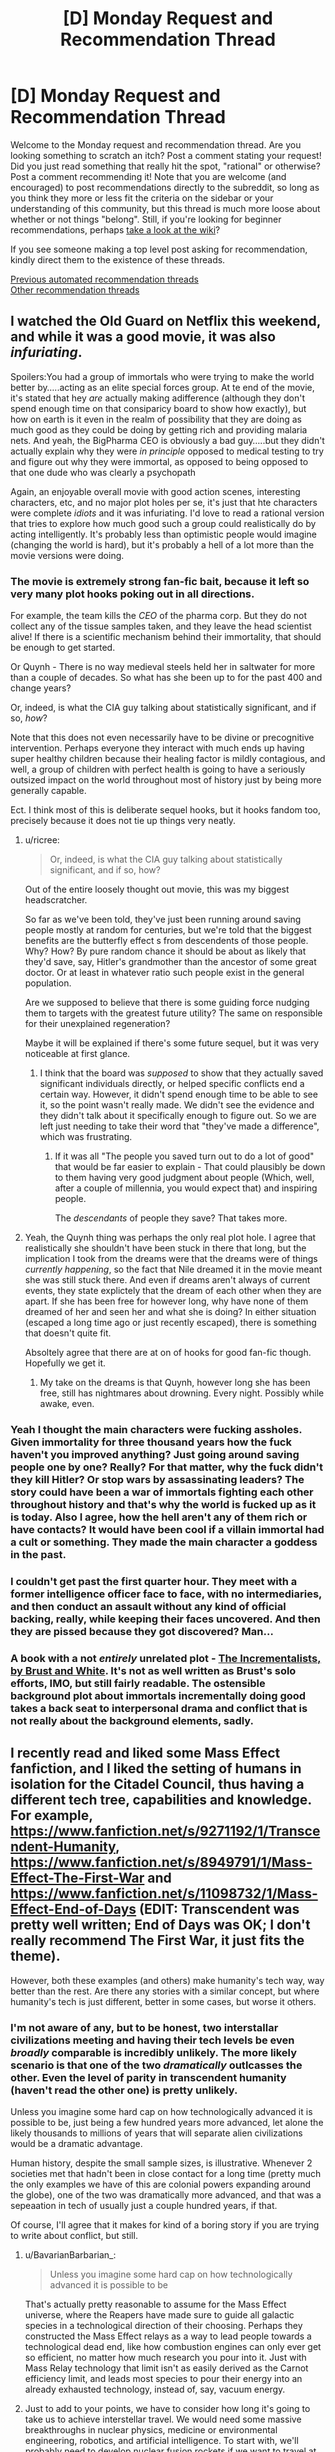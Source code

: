 #+TITLE: [D] Monday Request and Recommendation Thread

* [D] Monday Request and Recommendation Thread
:PROPERTIES:
:Author: AutoModerator
:Score: 48
:DateUnix: 1595862299.0
:DateShort: 2020-Jul-27
:END:
Welcome to the Monday request and recommendation thread. Are you looking something to scratch an itch? Post a comment stating your request! Did you just read something that really hit the spot, "rational" or otherwise? Post a comment recommending it! Note that you are welcome (and encouraged) to post recommendations directly to the subreddit, so long as you think they more or less fit the criteria on the sidebar or your understanding of this community, but this thread is much more loose about whether or not things "belong". Still, if you're looking for beginner recommendations, perhaps [[https://www.reddit.com/r/rational/wiki][take a look at the wiki]]?

If you see someone making a top level post asking for recommendation, kindly direct them to the existence of these threads.

[[https://www.reddit.com/r/rational/search?q=welcome+to+the+Recommendation+Thread+-worldbuilding+-biweekly+-characteristics+-companion+-%22weekly%20challenge%22&restrict_sr=on&sort=new&t=all][Previous automated recommendation threads]]\\
[[http://pastebin.com/SbME9sXy][Other recommendation threads]]


** I watched the Old Guard on Netflix this weekend, and while it was a good movie, it was also /infuriating/.

Spoilers:You had a group of immortals who were trying to make the world better by.....acting as an elite special forces group. At te end of the movie, it's stated that hey /are/ actually making adifference (although they don't spend enough time on that consiparicy board to show how exactly), but how on earth is it even in the realm of possibility that they are doing as much good as they could be doing by getting rich and providing malaria nets. And yeah, the BigPharma CEO is obviously a bad guy.....but they didn't actually explain why they were /in principle/ opposed to medical testing to try and figure out why they were immortal, as opposed to being opposed to that one dude who was clearly a psychopath

Again, an enjoyable overall movie with good action scenes, interesting characters, etc, and no major plot holes per se, it's just that hte characters were complete /idiots/ and it was infuriating. I'd love to read a rational version that tries to explore how much good such a group could realistically do by acting intelligently. It's probably less than optimistic people would imagine (changing the world is hard), but it's probably a hell of a lot more than the movie versions were doing.
:PROPERTIES:
:Author: DangerouslyUnstable
:Score: 19
:DateUnix: 1595869356.0
:DateShort: 2020-Jul-27
:END:

*** The movie is extremely strong fan-fic bait, because it left so very many plot hooks poking out in all directions.

For example, the team kills the /CEO/ of the pharma corp. But they do not collect any of the tissue samples taken, and they leave the head scientist alive! If there is a scientific mechanism behind their immortality, that should be enough to get started.

Or Quynh - There is no way medieval steels held her in saltwater for more than a couple of decades. So what has she been up to for the past 400 and change years?

Or, indeed, is what the CIA guy talking about statistically significant, and if so, /how/?

Note that this does not even necessarily have to be divine or precognitive intervention. Perhaps everyone they interact with much ends up having super healthy children because their healing factor is mildly contagious, and well, a group of children with perfect health is going to have a seriously outsized impact on the world throughout most of history just by being more generally capable.

Ect. I think most of this is deliberate sequel hooks, but it hooks fandom too, precisely because it does not tie up things very neatly.
:PROPERTIES:
:Author: Izeinwinter
:Score: 22
:DateUnix: 1595871009.0
:DateShort: 2020-Jul-27
:END:

**** u/ricree:
#+begin_quote
  Or, indeed, is what the CIA guy talking about statistically significant, and if so, how?
#+end_quote

Out of the entire loosely thought out movie, this was my biggest headscratcher.

So far as we've been told, they've just been running around saving people mostly at random for centuries, but we're told that the biggest benefits are the butterfly effect s from descendents of those people. Why? How? By pure random chance it should be about as likely that they'd save, say, Hitler's grandmother than the ancestor of some great doctor. Or at least in whatever ratio such people exist in the general population.

Are we supposed to believe that there is some guiding force nudging them to targets with the greatest future utility? The same on responsible for their unexplained regeneration?

Maybe it will be explained if there's some future sequel, but it was very noticeable at first glance.
:PROPERTIES:
:Author: ricree
:Score: 16
:DateUnix: 1595886797.0
:DateShort: 2020-Jul-28
:END:

***** I think that the board was /supposed/ to show that they actually saved significant individuals directly, or helped specific conflicts end a certain way. However, it didn't spend enough time to be able to see it, so the point wasn't really made. We didn't see the evidence and they didn't talk about it specifically enough to figure out. So we are left just needing to take their word that "they've made a difference", which was frustrating.
:PROPERTIES:
:Author: DangerouslyUnstable
:Score: 7
:DateUnix: 1595887484.0
:DateShort: 2020-Jul-28
:END:

****** If it was all "The people you saved turn out to do a lot of good" that would be far easier to explain - That could plausibly be down to them having very good judgment about people (Which, well, after a couple of millennia, you would expect that) and inspiring people.

The /descendants/ of people they save? That takes more.
:PROPERTIES:
:Author: Izeinwinter
:Score: 9
:DateUnix: 1595925805.0
:DateShort: 2020-Jul-28
:END:


**** Yeah, the Quynh thing was perhaps the only real plot hole. I agree that realistically she shouldn't have been stuck in there that long, but the implication I took from the dreams were that the dreams were of things /currently happening/, so the fact that Nile dreamed it in the movie meant she was still stuck there. And even if dreams aren't always of current events, they state explictely that the dream of each other when they are apart. If she has been free for however long, why have none of them dreamed of her and seen her and what she is doing? In either situation (escaped a long time ago or just recently escaped), there is something that doesn't quite fit.

Absoltely agree that there are at on of hooks for good fan-fic though. Hopefully we get it.
:PROPERTIES:
:Author: DangerouslyUnstable
:Score: 3
:DateUnix: 1595871600.0
:DateShort: 2020-Jul-27
:END:

***** My take on the dreams is that Quynh, however long she has been free, still has nightmares about drowning. Every night. Possibly while awake, even.
:PROPERTIES:
:Author: Izeinwinter
:Score: 6
:DateUnix: 1595872718.0
:DateShort: 2020-Jul-27
:END:


*** Yeah I thought the main characters were fucking assholes. Given immortality for three thousand years how the fuck haven't you improved anything? Just going around saving people one by one? Really? For that matter, why the fuck didn't they kill Hitler? Or stop wars by assassinating leaders? The story could have been a war of immortals fighting each other throughout history and that's why the world is fucked up as it is today. Also I agree, how the hell aren't any of them rich or have contacts? It would have been cool if a villain immortal had a cult or something. They made the main character a goddess in the past.
:PROPERTIES:
:Author: DrMaridelMolotov
:Score: 12
:DateUnix: 1595869914.0
:DateShort: 2020-Jul-27
:END:


*** I couldn't get past the first quarter hour. They meet with a former intelligence officer face to face, with no intermediaries, and then conduct an assault without any kind of official backing, really, while keeping their faces uncovered. And then they are pissed because they got discovered? Man...
:PROPERTIES:
:Author: Nnaelo
:Score: 8
:DateUnix: 1595939942.0
:DateShort: 2020-Jul-28
:END:


*** A book with a not /entirely/ unrelated plot - [[https://www.goodreads.com/book/show/17332271-the-incrementalists][The Incrementalists, by Brust and White]]. It's not as well written as Brust's solo efforts, IMO, but still fairly readable. The ostensible background plot about immortals incrementally doing good takes a back seat to interpersonal drama and conflict that is not really about the background elements, sadly.
:PROPERTIES:
:Author: Escapement
:Score: 4
:DateUnix: 1595888794.0
:DateShort: 2020-Jul-28
:END:


** I recently read and liked some Mass Effect fanfiction, and I liked the setting of humans in isolation for the Citadel Council, thus having a different tech tree, capabilities and knowledge. For example, [[https://www.fanfiction.net/s/9271192/1/Transcendent-Humanity]], [[https://www.fanfiction.net/s/8949791/1/Mass-Effect-The-First-War]] and [[https://www.fanfiction.net/s/11098732/1/Mass-Effect-End-of-Days]] (EDIT: Transcendent was pretty well written; End of Days was OK; I don't really recommend The First War, it just fits the theme).

However, both these examples (and others) make humanity's tech way, way better than the rest. Are there any stories with a similar concept, but where humanity's tech is just different, better in some cases, but worse it others.
:PROPERTIES:
:Author: Togop
:Score: 12
:DateUnix: 1595877126.0
:DateShort: 2020-Jul-27
:END:

*** I'm not aware of any, but to be honest, two interstallar civilizations meeting and having their tech levels be even /broadly/ comparable is incredibly unlikely. The more likely scenario is that one of the two /dramatically/ outlcasses the other. Even the level of parity in transcendent humanity (haven't read the other one) is pretty unlikely.

Unless you imagine some hard cap on how technologically advanced it is possible to be, just being a few hundred years more advanced, let alone the likely thousands to millions of years that will separate alien civilizations would be a dramatic advantage.

Human history, despite the small sample sizes, is illustrative. Whenever 2 societies met that hadn't been in close contact for a long time (pretty much the only examples we have of this are colonial powers expanding around the globe), one of the two was dramatically more advanced, and that was a sepeaation in tech of usually just a couple hundred years, if that.

Of course, I'll agree that it makes for kind of a boring story if you are trying to write about conflict, but still.
:PROPERTIES:
:Author: DangerouslyUnstable
:Score: 12
:DateUnix: 1595884131.0
:DateShort: 2020-Jul-28
:END:

**** u/BavarianBarbarian_:
#+begin_quote
  Unless you imagine some hard cap on how technologically advanced it is possible to be
#+end_quote

That's actually pretty reasonable to assume for the Mass Effect universe, where the Reapers have made sure to guide all galactic species in a technological direction of their choosing. Perhaps they constructed the Mass Effect relays as a way to lead people towards a technological dead end, like how combustion engines can only ever get so efficient, no matter how much research you pour into it. Just with Mass Relay technology that limit isn't as easily derived as the Carnot efficiency limit, and leads most species to pour their energy into an already exhausted technology, instead of, say, vacuum energy.
:PROPERTIES:
:Author: BavarianBarbarian_
:Score: 17
:DateUnix: 1595934556.0
:DateShort: 2020-Jul-28
:END:


**** Just to add to your points, we have to consider how long it's going to take us to achieve interstellar travel. We would need some massive breakthroughs in nuclear physics, medicine or environmental engineering, robotics, and artificial intelligence. To start with, we'll probably need to develop nuclear fusion rockets if we want to travel at even 1% of lightspeed. Then, to have living humans arrive at the other end of the trip, we'll need to develop either a viable means of cryonic stasis or the ability to set up indefinitely self-sustaining arcologies. Finally, to be able to have those humans survive and proliferate long-term, we would need to send an unmanned ship to arrive first to deploy fully autonomous robots which can develop a self-reproducing production chain as well as setting up human habitats and food/water/power/air supply.

By the time we've developed all of that, we'd also probably be immensely technologically advanced in many other aspects. If you then consider how improbable it would be to even come close to an alien civilization with one our colonies, it's likely that by the time we do initiate first contact with a civilization we stumbled upon, we'd probably be sending out millions of colony ships every year and have a significant portion of the 250-500 billion stars in the Milky Way colonized. We'd be well-established as a Kardashev Type II civilization by that point. With that in mind, if an alien race makes first contact with us in the next few thousand years, they would probably have that same level of technological and economic development. If there's any kind of conflict after first contact, the civilization which had to do the traveling is probably going to be the one which wins.
:PROPERTIES:
:Author: Norseman2
:Score: 8
:DateUnix: 1595887447.0
:DateShort: 2020-Jul-28
:END:

***** And don't forget that by this time we would all be most likely digital and hyper-intelligent with flesh bodies being more of a hobby than a necessity. Basically we wouldn't be human anymore anyway.
:PROPERTIES:
:Author: Dragfie
:Score: 7
:DateUnix: 1595901641.0
:DateShort: 2020-Jul-28
:END:


*** If you'd like to explore that concept interactively: In the original Master Of Orion (video game), the tech tree is randomized each game, and differently for each empire, so you end up with some meaningful tech differences in most playthroughs.
:PROPERTIES:
:Author: jtolmar
:Score: 5
:DateUnix: 1595964056.0
:DateShort: 2020-Jul-28
:END:


*** Transcendent Humanity was excellent, thanks, but the other fic is kinda trash. What did your like about it?
:PROPERTIES:
:Author: GlueBoy
:Score: 3
:DateUnix: 1596094145.0
:DateShort: 2020-Jul-30
:END:

**** It starts OK I think, I liked the idea of human-quarian alliance. But yea it devolves into trash fast once the war starts.
:PROPERTIES:
:Author: Togop
:Score: 5
:DateUnix: 1596102307.0
:DateShort: 2020-Jul-30
:END:


*** Oh! I really enjoyed Transcendent Humanity. I think the overall way the conflict was resolved was really excellent, and the use (and eventual outcome) of what I'm now calling "just pandora box it" has, I think, broad, in-your-life philosophical and emotional possibilities.

Basically: If you can't handle something *now*, put it in your (metaphorical) Pandora Box. Then when you're doing better - or need ultimate hail-mary's - open your Pandora Box.
:PROPERTIES:
:Author: narfanator
:Score: 3
:DateUnix: 1596045121.0
:DateShort: 2020-Jul-29
:END:

**** Transcendent Humanity is a good fic. While it does have a much more advances Humanity, it actually handles that well (unlike other cringe-worthy fics like the one where the humans brought a diplomatic gift to the council for their introduction to the galaxy, and it was the Bill of Rights).

My main gripe with it is that the Voice kind of magical, and it was human-exclusive - even if individuals from other species moved to their core and adopted their value,s they still wouldn't be included.
:PROPERTIES:
:Author: Togop
:Score: 3
:DateUnix: 1596061553.0
:DateShort: 2020-Jul-30
:END:

***** Oh? I didn't catch that about the Voice. Seemed to me it was anyone in the uploaded human datasphere, but maybe I missed something?

#+begin_quote
  gifts
#+end_quote

Uugh, that is cringeworthy. I like Transcendent's "here have more dreadnaughts".
:PROPERTIES:
:Author: narfanator
:Score: 2
:DateUnix: 1596071054.0
:DateShort: 2020-Jul-30
:END:


*** You need to have played ME before reading?
:PROPERTIES:
:Author: dinoseen
:Score: 2
:DateUnix: 1596099113.0
:DateShort: 2020-Jul-30
:END:

**** No. I haven't. Of course, they contain spoilers for ME.
:PROPERTIES:
:Author: Togop
:Score: 3
:DateUnix: 1596101810.0
:DateShort: 2020-Jul-30
:END:


*** [probably butchering this plot....]

The StarCraft universe has Protoss and Zerg, which were both created by a forerunner species to be sort of in balance.\\
[Protoss being like blue scifi Predators, but more complex, cooler and hivemind-internet-connected snooty warrior individualists and Zerg being like the aliens from Alien, but more complex and cooler and also hivemind-controlled-collectivist insects with organic spaceships and stuff]

And then we have the Terrans, which are a bunch of scrappy human colonist with psychic abilities, who got deported by the UN into space somewhere far away, because psychic people are trouble and Australia was already full.\\
[and Terrans being humans, scrappy, heavily mechanized pioneers and not hiveminded tend to be more inventive, than those species mainly created for swag, making them able to compete and carve out their place]\\
Kinda works.
:PROPERTIES:
:Author: DavidGretzschel
:Score: 2
:DateUnix: 1596234620.0
:DateShort: 2020-Aug-01
:END:


** Looking for a story that has some SCP type horror or setting. Unexplainable eldtrich monstrosities, pulsing walls of flesh, that kind of thing.

Could have sworn I saw a recommendation about one recently that involved the protagonist getting sent to a Victorian age place with lovecraftian horrors...? But I can't find it again.
:PROPERTIES:
:Author: programatic
:Score: 9
:DateUnix: 1595913443.0
:DateShort: 2020-Jul-28
:END:

*** [[https://archiveofourown.org/works/6178036/chapters/14154868][Cordyceps]] is rational, horror, and fairly SCP-adjacent. More on the pulsing walls of flesh end of things than unexplainable eldritch monstrosities end, but it's mostly psychological horror. There's 26 chapters and it's finished.
:PROPERTIES:
:Author: D0TheMath
:Score: 14
:DateUnix: 1595964036.0
:DateShort: 2020-Jul-28
:END:


*** u/BavarianBarbarian_:
#+begin_quote
  Victorian age place with lovecraftian horrors
#+end_quote

Could that be [[https://www.webnovel.com/book/lord-of-the-mysteries_11022733006234505][Lord of Mysteries]]? Haven't read it myself, but the recommendation is familiar.
:PROPERTIES:
:Author: BavarianBarbarian_
:Score: 11
:DateUnix: 1595934907.0
:DateShort: 2020-Jul-28
:END:

**** Can confirm that Lord of the Mysteries has SCP elements, i.e. all magic items have negative effects and containment procedures. Worth reading if you can tolerate (decentish) translation. You can find the whole thing at Novelfull.
:PROPERTIES:
:Author: Amonwilde
:Score: 5
:DateUnix: 1595955122.0
:DateShort: 2020-Jul-28
:END:


*** Check this out [[https://forums.sufficientvelocity.com/threads/hollow-hill-archives-teletubbies.69481/][A collection of file fragments recovered from a scientific expedition.]]

Found it recently and has an SCP vibe going for it. It's on Sufficient Velocity.

Also this manga, [[https://mangadex.org/chapter/490598/1][a girl wakes up with the ability to see spirits]]. It's on MangaDex.
:PROPERTIES:
:Author: Trew_McGuffin
:Score: 7
:DateUnix: 1595964704.0
:DateShort: 2020-Jul-29
:END:

**** u/GeneralExtension:
#+begin_quote
  Check this out [[https://forums.sufficientvelocity.com/threads/hollow-hill-archives-teletubbies.69481/][A collection of file fragments recovered from a scientific expedition.]]

  Found it recently and has an SCP vibe going for it. It's on Sufficient Velocity.

  Also this manga, [[https://mangadex.org/chapter/490598/1][a girl wakes up with the ability to see spirits]]. It's on MangaDex.
#+end_quote
:PROPERTIES:
:Author: GeneralExtension
:Score: -3
:DateUnix: 1596136210.0
:DateShort: 2020-Jul-30
:END:


*** [[https://forums.spacebattles.com/threads/nowhere-land-jumpchain-multicross-horror.831104/]] Is an SCP/Jumpchain, notable for being one of the few jumpchain fics that isn't shit. Less pulsing walls of flesh, but it has the whole alien minds / memetic dangers deal going on.
:PROPERTIES:
:Author: 1101560
:Score: 8
:DateUnix: 1596051496.0
:DateShort: 2020-Jul-30
:END:


*** Charlie Stross writes a lot of this. An excellent standalone story to start with is [[https://www.tor.com/2013/09/24/equoid/][/Equoid/]].

Warning: definitely horror.
:PROPERTIES:
:Author: PeridexisErrant
:Score: 6
:DateUnix: 1596161396.0
:DateShort: 2020-Jul-31
:END:


*** There's also the Interface series, which was posted to reddit as a series of comments on random articles. A favorite of mine, worth reading. [[https://www.reddit.com/r/9M9H9E9/wiki/narrative]]
:PROPERTIES:
:Author: zorianteron
:Score: 3
:DateUnix: 1596053996.0
:DateShort: 2020-Jul-30
:END:


*** I recently got into the works of Morgenstern--[[http://bloodismine.com/][Blood is Mine]] and [[http://mda.wtf][My Delirium Alcazar]]. There's all kinds of weird shit in there, including body horror, eldritch gods, strange magyyks, and futuristic technology.

They're set in the same future Earth and BiM precedes MDA, but they can be read in any order.
:PROPERTIES:
:Author: LexVeritas
:Score: 3
:DateUnix: 1596161107.0
:DateShort: 2020-Jul-31
:END:


** I'm slowly becoming obsessed with [[https://www.fimfiction.net/story/62074/Friendship-is-Optimal][My Little Pony: Friendship is Optimal]] fanfiction lately, after following a few links in this thread. Can anyone recommend their favourite FiO fanfics?

Above link contains ponies, to the surprise of nobody.
:PROPERTIES:
:Author: BinaryClaws
:Score: 8
:DateUnix: 1596035665.0
:DateShort: 2020-Jul-29
:END:


** [deleted]
:PROPERTIES:
:Score: 6
:DateUnix: 1596029600.0
:DateShort: 2020-Jul-29
:END:

*** The Reckoners by Brandon Sanderson is a great series, albeit perhaps not technically superhero as the protagonist group is notably not powered? Quite rational, and superpower system has coherent internal rules (as you might expect from a sanderson work).

One Punch Man is fun and not aimed at kids but very much not rational and does not have a common meta origin for powers. Worth reading anyway IMO, or watching since the Anime is a fairly decent adaptation, but it's in many ways a parody.

The Arrowverse is for the most part pretty solid place to start; none of the ones I've seen require you to be familiar with the rest of DC, or with the other parts of the arrowverse, to start a given series.

Batman 1939 is a /fantastic/ fanfiction series. I would heartily reccomend [[https://forums.spacebattles.com/threads/batman-1939-the-dangers-of-being-cold.376659/]] and all of its sequels to pretty much anyone.
:PROPERTIES:
:Author: 1101560
:Score: 10
:DateUnix: 1596057309.0
:DateShort: 2020-Jul-30
:END:


*** I remember the /Zetman/ manga being all kinds of good. If I recall correctly, it had a transforming street-smart hero and the ensuing conflict with an excessively upright man who became a hero because he disliked his methods. Don't remember what the actual plot was about but it had a dark feeling. Haven't seen the anime but I've read that it diverges in a bad way from the manga.

I hesitate to recommend it but you might like /Jojo's Bizzare Adventure/. It is actually pretty good despite seeming to lack seriousness at times, venturing into respectable tragedy territory.
:PROPERTIES:
:Author: EdenicFaithful
:Score: 4
:DateUnix: 1596150835.0
:DateShort: 2020-Jul-31
:END:


*** If you include comics, Japan has a mighty fine superpower tradition. Dragonball is the traditional starting point, One Piece, Hunter X Hunter are also excellent.
:PROPERTIES:
:Author: SvalbardCaretaker
:Score: 3
:DateUnix: 1596063758.0
:DateShort: 2020-Jul-30
:END:


*** "The Boys" definitely meets all the criteria. It's a show on Amazon Prime, with one season out so far, the next one coming soon.
:PROPERTIES:
:Author: DavidGretzschel
:Score: 3
:DateUnix: 1596234857.0
:DateShort: 2020-Aug-01
:END:


** Started (and caught up with) [[https://www.royalroad.com/fiction/33054/soulforged-dungeoneer][Soulforged Dungeoneer]]. LITRPG, urban fantasy, rational adjacent.

Basic idea of the setting is it's this world, but there're dungeons made by... things not human, and you can go in, level up and stuff. Your powers work outside the dungeon, but the regular world doesn't give XP or the like. Entirely from the perspective of one character, and there's not many other characters (so far, although that's rapidly changing).

I'd call it rational-adjacent. Characters (mostly) have distinct internal realities, the MC is solidly established in characterization, and the world is flirting with "large consequences" sort of things. Probably one of the first works by this author, and I'm excited to see where it goes.
:PROPERTIES:
:Author: narfanator
:Score: 7
:DateUnix: 1596044898.0
:DateShort: 2020-Jul-29
:END:


** I don't think this one has been asked for a while. I'm looking for rational time loop stories. I've read mother of learning (duh), time braid (time loop part good, the rest of it more iffy) and I'm currently enjoying The Menocht Loop on Royal Road (good, but not a heavy focus on the loop itself).
:PROPERTIES:
:Author: Watchful1
:Score: 15
:DateUnix: 1595873040.0
:DateShort: 2020-Jul-27
:END:

*** My time to shine! I'm a huge sucker for time loop stories, and here are some random recommendations in no particular order!

--------------

* [[http://www.fimfiction.net/story/67362/hard-reset][Hard Reset]]
  :PROPERTIES:
  :CUSTOM_ID: hard-reset
  :END:
*Fanfiction*.

*Fandom*: MLP.

*Length*: 36k+ words. [✓] Completed.

*Gen/Femslash*. There's a whole plot point of the main character getting out of the closet, but no actual relationships.

*Author's description*: "Twilight isn't having a very good day. An experimental spell blew up in her face, an army of changelings is attacking Canterlot, and she just died. Yet somehow, it looks like it's going to keep going downhill from here. Given the chance to correct what's gone wrong, Twilight swears she's going to fix all this even if it kills her. Which it will. Frequently."

*The good:*

- Protagonist makes rational decisions for the most part and satisfyingly overcomes the problem at her +hands+ hooves, one step at a time.

- The story keeps the tension high but never makes the reader feel despair. There are genuinely hilarious and cathartic parts.

- The writing style is decent.

*The bad:*

- The first chapter is very weak compared to the rest, and some events in the last chapter feel forced.

- The fact that protagonist is remarkably intelligent and fueled by OCD in canon is taken to the extreme here. Generally, keeping everyone 100% normal and in character seemingly wasn't the author's top priority.

*The ugly (aka: trigger warnings):*

- It's MLP fanfiction.

- There's some F/F action (not very graphic, but still).

*Did I like it?:* [?] YES, BUT only the middle parts.

--------------

* [[https://archiveofourown.org/works/15348900][Tea with the Hatter (TGIF)]]
  :PROPERTIES:
  :CUSTOM_ID: tea-with-the-hatter-tgif
  :END:
*Fanfiction*.

*Fandom*: Marvel.

*Words*: 61k+. [✓] Completed.

*Slash*.

*Author's description:* "It's seven a.m., Thursday fourteenth November, 2013. It always is."

*The good:*

- A fantastic exploration of Groundhog loop PTSD both while the loop is active and especially after the characters are freed from it.

- Technobabble is more scientific than anything in the Marvel universe by a long shot; the author also incorporates magical elements in a smart way that makes sense.

- The characters are acting fairly smart and vigorously explore the ways to break the loop, but also take advantage of the loop mechanics.

- Tagged "enemies to quantum entangled particles."

*The bad:*

- The story gradually gets worse and the writing starts to get lazy. It slowly gets strong again as the plot and conflict drastically change by the last two chapters, but never so good as in the beginning.

*The ugly:*

- It's slash, even though very tame compared to what can be found on AO3.

- It requires at least some knowledge of the MCU to comprehend who are all these characters and why do they act the way they act.

*Did I like it?:* [✓] YES, though I would have preferred the same story as gen.

--------------

* [[https://hayseed42.wordpress.com/2014/06/27/getting-the-hang-of-thursdays-0122/][Getting the hang of Thursdays]]
  :PROPERTIES:
  :CUSTOM_ID: getting-the-hang-of-thursdays
  :END:
*Fanfiction*.

*Fandom*: Harry Potter.

*Words*: 96k+. [✓] Completed.

*Gen/Het.* There are some het elements, but it's mostly gen.

*Author's description:* "A good day goes bad and then gets far worse than Severus could ever have imagined. Again and again and again."

*The good:*

- A magnificent, vivid writing style.

- The time loop here is very well explained and has consistent rules.

- It's the best horror I've read in my entire life, and that's not hyperbole. The darker ending is absolutely chilling and can easily keep one up at night with the mental image it creates.

*The bad:*

- It's very subjective, I know, but the whole story is "shit happens and there's nothing you can do." There's little to no progress in anything, from character development to problem-solving, and both endings don't feel satisfying at all.

- Either I'm too used to HPMoR characters, or everyone here is annoying and dull and slightly out of character, especially the secondary cast.

*The ugly:*

- The story is very, VERY old, and some of its parts don't hold very good fifteen years and two books later. Perhaps, the second "bad" thing I listed originated from this.

*Did I like it?:* [⨯] NO. It's objectively somewhere between good and great, but it's not my cup of tea.

--------------

* [[https://myanimelist.net/anime/31240/Re_Zero_kara_Hajimeru_Isekai_Seikatsu][Re: Zero.]]
  :PROPERTIES:
  :CUSTOM_ID: re-zero.
  :END:
*Anime series.*

*Length:* 25 episodes. [?] The season is complete, but the story is not.

*Gen/Het.* The MC's motivation is to get the girl, but most events have nothing to do with that.

My own *description*, as the MAL one is too long: "Guy named Subaru Natsuki gets transported into a fantasy world. He gets saved by a cute girl who is looking for her insignia. Subaru volunteers to help her with the search, but just as they locate the insignia, they get killed.

However, Subaru immediately reawakens, and it's the morning in a fantasy world again. He meets that cute girl once more, tries to help her and watches as history repeats itself."

*The good:*

- The story is fairly dark and dramatic; it explores trauma created by time loops, and how the main character deals with it. This also makes it a lot deeper and more uncompromising than any isekai anime out there.

- The animation is not unpleasant, there are not so many still frames and sakuga parts are cool.

*The bad:*

- The protagonist is not smart or resourceful. His victories come mostly from knowing the worst events in advance as he suffered through them (usually more than once).

- The supporting cast is incredibly bland. To be fair, I haven't finished Re: Zero, so I can't say if it adds any interesting characters very late into the story, but everyone so far is either boring, a walking cliché or get sudden characterization for the sake of characterization ("Empathize with this character, goddamnit!"). When your standard black-haired NEET of a protagonist is more enjoyable to watch than the inhabitants of another world, something is wrong.

- Soundtrack and general atmosphere feel uninspired and barely functional for the sense of dread the story tries to achieve.

*The ugly:*

- It's an isekai anime.

*Did I like it?:* [?] NO, BUT it could've been a lot worse. It's not a bad watch, just underwhelming for its premise.

--------------

These are off the top of my head, I can add more if these are not enough.

Also, if you have patience for /atrocious/ grammar, I'd recommend you check out [[https://forums.spacebattles.com/threads/purple-days-asoiaf-joffrey-timeloop-au.450894/][/Purple Days/]]. The story is great, but reading was such a slog, I dropped it fairly early after I checked out the later chapters and saw that grammar doesn't get any better.
:PROPERTIES:
:Author: NTaya
:Score: 25
:DateUnix: 1595952492.0
:DateShort: 2020-Jul-28
:END:

**** Much appreciated! I've read most of these already, though. Are there any more you would recommend?
:PROPERTIES:
:Author: _The_Bomb
:Score: 6
:DateUnix: 1595980650.0
:DateShort: 2020-Jul-29
:END:

***** A few more, in much more distilled format and also in random order:

- /[[https://archiveofourown.org/works/1113651][Sisyphus]]/ is a short, sad, and well-written one-shot focusing on the desperation of being stuck in a loop. HP fic. The only thing on this list that I can wholeheartedly recommend to anyone.

- /[[https://myanimelist.net/anime/2236/Toki_wo_Kakeru_Shoujo][The Girl Who Leapt Through Time]]/, or more like /The Girl Who Didn't Do Anything Cool About Her Timeloop Powers/. It's based on a very old (1965, I think) novel, so there are no fresh ideas compared to other entries on both lists. Still, if you haven't seen it, it's worth a watch.

- /[[https://archiveofourown.org/works/21775378][a lesson you should heed (try, try again)]]/ is a very short, angsty BNHA fic where Izuku is stuck in a time loop. It's alright by fic standards.

- [[https://www.fimfiction.net/story/18087/The-Best-Night-Ever][/The Best Night Ever/]] is an old (pre-S3, I think) MLP fic which follows a very traditional plot of Doing Something Right to get out of the loop. It's very funny, but otherwise unremarkable.

- /[[https://www.fanfiction.net/s/7761449/1/Children-of-the-Prophecy-ENGLISH-Version][Children of Prophecy]]/ is a long-ass Evangelion fic with a very cynical view on the time loop scenario. I dropped it rather early for the reason I can't remember, but it's well-written and has some interesting ideas.

- /[[https://store.steampowered.com/app/455820/Omensight_Definitive_Edition/][Omensight]]/ is a videogame where you play as a mythical being summoned to prevent the end of the world. To do so, you have the opportunity to relive the final day over and over again, trying different stuff. It's mostly action-y, but there's a mystery going on as well, since you need to interact with various characters to find the solution to the whole apocalypse conundrum. Still, time loop takes a back seat in favor of killing enemies with flashy combos. (The plot is rather tight, though!)

- I've heard /[[https://store.steampowered.com/app/753640/Outer_Wilds/][Outer Wilds]]/ is a good time loop story, but people consider this fact to be a spoiler. It's a fairly recent videogame.
:PROPERTIES:
:Author: NTaya
:Score: 8
:DateUnix: 1595986805.0
:DateShort: 2020-Jul-29
:END:

****** Sisyphus hurts.
:PROPERTIES:
:Author: ironistkraken
:Score: 3
:DateUnix: 1596141780.0
:DateShort: 2020-Jul-31
:END:

******* Absolutely. That's why I recommended it.
:PROPERTIES:
:Author: NTaya
:Score: 2
:DateUnix: 1596141816.0
:DateShort: 2020-Jul-31
:END:


**** You have a great style of writing reviews. Thank you.
:PROPERTIES:
:Author: uwu-bob
:Score: 3
:DateUnix: 1596475752.0
:DateShort: 2020-Aug-03
:END:


**** u/ironistkraken:
#+begin_quote
  It's slash,
#+end_quote

What do you mean by that?
:PROPERTIES:
:Author: ironistkraken
:Score: 2
:DateUnix: 1596139243.0
:DateShort: 2020-Jul-31
:END:

***** *Slash*: depicts a romantic gay relationship.

*Femslash*: same, but lesbian.

*Het*: same, but heterosexual.

*Gen*: no romantic relationships.

/Brought to you by Fanfiction Slang Of The Day!/
:PROPERTIES:
:Author: NTaya
:Score: 8
:DateUnix: 1596140022.0
:DateShort: 2020-Jul-31
:END:

****** Does it means its graphic or just having a relationship.
:PROPERTIES:
:Author: ironistkraken
:Score: 2
:DateUnix: 1596141813.0
:DateShort: 2020-Jul-31
:END:

******* I don't remember, but I /think/ it's not graphic, just a few offhand mentions of sex without it being depicted as far as I can remember.
:PROPERTIES:
:Author: NTaya
:Score: 3
:DateUnix: 1596141918.0
:DateShort: 2020-Jul-31
:END:


**** Love the effort you've put in on the post. Have to say I have a soft spot for the maids in re:zero. They're definitely a little...erratic...in their characterization but they're at least entertaining. I also like the weird lord of the manor, though he's rarely onscreen. Beyond that only the old guy at the bar is mildly interesting, the other women are extremely flat characters.
:PROPERTIES:
:Author: Amonwilde
:Score: 4
:DateUnix: 1595955500.0
:DateShort: 2020-Jul-28
:END:


*** A loop-ish book I enjoyed fairly recently was The First Fifteen Lives of Harry August.
:PROPERTIES:
:Author: sildet
:Score: 4
:DateUnix: 1595892267.0
:DateShort: 2020-Jul-28
:END:


*** Try [[https://forums.spacebattles.com/threads/purple-days-asoiaf-joffrey-timeloop-au.450894/][Purple Days]] - an ASOIAF fanfic about timelooping Joffrey
:PROPERTIES:
:Author: DeathIsAPeach
:Score: 4
:DateUnix: 1596101066.0
:DateShort: 2020-Jul-30
:END:


*** [[https://forums.sufficientvelocity.com/threads/fate-first-order-derivative-fsn.47581/]] is a fun fate stay night fanfic, time loop mechanics played straight. It's not totally lore compliant, but it does a better job than the vast majority of F/SN fics and was good enough that it didn't impact my reading noticably. Author's Description: An eccentric nerd finds himself stuck in a time loop after something weird happens down the street at Shirou Emiya's place. Tom Tomonaga doesn't know why he's repeating the same two weeks over and over again. He doesn't know anything about magic, the secret world of mages, or the Grail War. But he'll have to learn if he wants to escape back into a world that makes sense, all while arguing with a pushy voice inside of his own head and discovering how many ways there are to die (spoiler: they all suck.) Also features science in an absurd universe, frequent psychological trauma, and -- oh yeah -- the end of the world.

[[https://forums.spacebattles.com/threads/grounded-lightning-an-azula-timeloop-atla.844985/]] is an ATLA timeloop centered around Azula, with the issue that despite her many chances her approach to problems is very much her own. It's not quite as good as the others listed but I'd still reccomend it if you're familiar with ATLA. Author's Description:It should have been one of the best days of Azula's life. She'd succeeded where dear Zuzu had failed again and again, single handedly staged a coup against Ba Sing Se, and struck the Avatar down with lightning. That was before she felt the tell-tale static that came with more lightning, this time not her own. Now she's stuck in a stupid time loop for Agni knows why.

Puella Magi Madoka Magica is this and is really good - one of my favorite works of fiction of all time - but it's not from the perspective of the looper. Rational to rational adjacent, also very good at giving you a misleading impression of what it's about. There's also some fanfic set during the series' time frame that covers this but most don't do it nearly as well; I can reccomend some if you want it but I'd only advise that if you like Madoka.

The Melancholy of Haruhi Suzumiya has one of these (the arc in question is called endless 8); the series itself is worth watching imo but fair warning the timeloop is not all of it and is a far bit in. Most notable for the sheer sense of scale it gives and how it sells that scale; again, the person maintaining memories across loops is not the veiwpoint character.

[[https://www.fanfiction.net/s/9658524/1/Branches-on-the-Tree-of-Time]] Technically, this is just repeated timetravel, and not an actual timeloop. Practically, it's not far off. It's rational, has smart characters, good timetravel mechanics, intelligent use of timetravel... I could gush about this for a while. Author's Desription: Kyle Reese has traveled backwards in time, not to save Sarah Connor, but to help her rewrite the faulty utility function of Skynet. Together, it's possible that they might avert Judgment Day and save the world from nuclear Armageddon - and hopefully create a utopia ruled over by an AI god in the process. Fully completed. Diverges wildly from canon.

[[https://www.fanfiction.net/s/7523099/1/The-Best-Night-Ever]] An MLP timeloop fic. Not really rational, but solidly written and with an ejoyable take on non main characters from MLP. Author's Description: Prince Blueblood thought the Grand Galloping Gala was over. He thought he could just go to sleep and put it behind him. He never expected to be reliving the same disaster of a day, over and over... and over.
:PROPERTIES:
:Author: 1101560
:Score: 3
:DateUnix: 1596055447.0
:DateShort: 2020-Jul-30
:END:


*** Qualia the Purple is one of the better attempts if you haven't already come across it, not sure if it's been translated but I think there's a manga adaptation that has been.
:PROPERTIES:
:Author: Yuridyssey
:Score: 3
:DateUnix: 1596174397.0
:DateShort: 2020-Jul-31
:END:


*** [Trigger Warning: Ponies]

I remember quite liking [[https://www.fimfiction.net/story/67362/hard-reset][Hard Reset]], by Eakin, who has also done some work in the Friendship is Optimal universe, and if that doesn't make it rational-adjacent, makes it at most 2 steps removed. The story also has [[https://www.fimfiction.net/story/82419/a-stitch-in-time][two]] [[https://www.fimfiction.net/story/112831/you-can-fight-fate][sequels]], and those are still timey-wimey, if no longer about the loop. ^{^{Disclaimer}} ^{^{that}} ^{^{I}} ^{^{had}} ^{^{different}} ^{^{standards}} ^{^{like}} ^{^{6}} ^{^{years}} ^{^{ago}} ^{^{when}} ^{^{I}} ^{^{read}} ^{^{them.}}
:PROPERTIES:
:Author: Sirra-
:Score: 6
:DateUnix: 1595886150.0
:DateShort: 2020-Jul-28
:END:


** [[https://forums.spacebattles.com/threads/slouching-towards-nirvana-worm-my-hero-academia.863129/][Slouching Towards Nirvana]] is a Worm/My hero academia crossover where taylor is transmigrated to the MHA universe sharing a body with a girl whose quirk is able to let her to control spirits. The world building is phenomenal with this fanfic and the OCs the author introduce really expand to the world building as well. The author explains stuff about quirks and society that MHA glosses over. I would say it's a rationalist take on the MHA universe.
:PROPERTIES:
:Author: WEEBSRUINEDFANFICS
:Score: 12
:DateUnix: 1595879971.0
:DateShort: 2020-Jul-28
:END:

*** Does the author finish their stuff?
:PROPERTIES:
:Author: ironistkraken
:Score: 4
:DateUnix: 1595897603.0
:DateShort: 2020-Jul-28
:END:

**** Don't have time to check that claim but you can find the authors work here\\
[[https://forums.spacebattles.com/search/6188779/]]
:PROPERTIES:
:Author: Sonderjye
:Score: 3
:DateUnix: 1595937413.0
:DateShort: 2020-Jul-28
:END:

***** It seems like of his worm fics 2 where dropped (one at a good point) and 2 are continuing right now.
:PROPERTIES:
:Author: ironistkraken
:Score: 7
:DateUnix: 1595949722.0
:DateShort: 2020-Jul-28
:END:


*** Also big spoilers for people who haven't finished worm.
:PROPERTIES:
:Author: Sonderjye
:Score: 4
:DateUnix: 1595937474.0
:DateShort: 2020-Jul-28
:END:


*** I really enjoyed this, do you know of any other stories like this? For any universe. (I guess I'm just looking for more transmigrated stories, already read everything on first 2 pages of RR, all the staples here as well and anything which posts here)
:PROPERTIES:
:Author: Dragfie
:Score: 2
:DateUnix: 1596098770.0
:DateShort: 2020-Jul-30
:END:


** Are any worm fanfics were Taylor sounds/feels like Taylor, most fanfic I have found I can't read because it just throws me off.
:PROPERTIES:
:Author: ironistkraken
:Score: 7
:DateUnix: 1596044360.0
:DateShort: 2020-Jul-29
:END:

*** Seconding [[https://forums.spacebattles.com/threads/a-cloudy-path-worm-supreme-commander.301286/][Cloudy Path]], with the caveat that it is and remains a street-level story. Most of the time, when people hear Supreme Commander, they expect huge stomping death robots after five chapters. That's not happening in ACP.

Alternatively, [[https://forums.spacebattles.com/threads/terminus-worm-au.498887/][Terminus]] builds off of Wildbow's WoG that if Taylor hadn't managed to kill Tagg and Alexandria, Cauldron would have snatched her up before she'd entered the Birdcage and used her a troubleshooter like Contessa. She's assigned to a team of C53s and told to make them work as a team. This fic very much shows Taylor's stubborn, uncompromising side.
:PROPERTIES:
:Author: BavarianBarbarian_
:Score: 6
:DateUnix: 1596111018.0
:DateShort: 2020-Jul-30
:END:


*** A Cloudy Path has probably the best Taylor outside of Canon. It's also about as long as canon.

It's a Supreme commander crossover.
:PROPERTIES:
:Author: Iwasahipsterbefore
:Score: 3
:DateUnix: 1596098636.0
:DateShort: 2020-Jul-30
:END:


** Putting in a request for rational stories in which the focus is on the MC overcoming challenges as a leader(possibly with a power that lets him lead better) rather than say through personal power.
:PROPERTIES:
:Author: Sonderjye
:Score: 8
:DateUnix: 1595864690.0
:DateShort: 2020-Jul-27
:END:

*** The Miles Vorkosigan saga by Lois McMaster Bujold.
:PROPERTIES:
:Author: Ninjabattyshogun
:Score: 16
:DateUnix: 1595918352.0
:DateShort: 2020-Jul-28
:END:

**** YES!
:PROPERTIES:
:Score: 2
:DateUnix: 1595930019.0
:DateShort: 2020-Jul-28
:END:


*** I would say the story is only rational adjacent but I think the Log Horizon anime can scratch that itch. The plot is about a guild leader who primarily has support abilities. A major part of the story involves clever group negotiations/politics that he has to do as a leader rather than him being personally powerful.
:PROPERTIES:
:Author: frededd7
:Score: 10
:DateUnix: 1595885390.0
:DateShort: 2020-Jul-28
:END:

**** +1 to Log Horizon, at least season 1.

Just... skip the kid arcs.
:PROPERTIES:
:Author: happyfridays_
:Score: 7
:DateUnix: 1595885809.0
:DateShort: 2020-Jul-28
:END:

***** I enjoyed season 1 and felt meh about season 2. Do you know if season 3 is worth a candle?
:PROPERTIES:
:Author: Sonderjye
:Score: 1
:DateUnix: 1595895002.0
:DateShort: 2020-Jul-28
:END:

****** I hope so. It will be focusing on Shiroe again, so that's a plus.
:PROPERTIES:
:Author: pldl
:Score: 2
:DateUnix: 1595895831.0
:DateShort: 2020-Jul-28
:END:


*** Lady Knight Keladry of Mindelan might be just who you're looking for, both in [[https://tvtropes.org/pmwiki/pmwiki.php/Literature/ProtectorOfTheSmall][the original quartet]] and [[https://archiveofourown.org/series/305700][certain fanfic]].

Also by Tamora Peirce, the /Trickster/ novels feature a protagonist whose training in espionage and intrigue is much more important than her Sight. Personal power is really not going to help you or the kids you're protecting survive a revolution...
:PROPERTIES:
:Author: PeridexisErrant
:Score: 3
:DateUnix: 1596161751.0
:DateShort: 2020-Jul-31
:END:


*** [[https://forums.spacebattles.com/threads/my-trans-dimensional-overpowered-protagonist-harem-comedy-is-wrong-as-expected-oregairu-danmachi.367903/][Hachiman goes to the Is It Wrong to Pick Up Girls in a Dungeon]] and finds the MC of that show. He mentors him and a bunch of other people, getting multiple guilds to work together with all the problems that would entail. He eventually gets an ability that lets people who train under him level up and gain skills faster
:PROPERTIES:
:Author: SkyTroupe
:Score: 1
:DateUnix: 1596558044.0
:DateShort: 2020-Aug-04
:END:


** Is there any rational Percy Jackson fanfiction? I was going through the fiction of my childhood on ao3 and I can't find any.

Also, a side question, why is ao3 filled with so much fanfiction based around relationships?
:PROPERTIES:
:Author: ironistkraken
:Score: 13
:DateUnix: 1595863907.0
:DateShort: 2020-Jul-27
:END:

*** You'd almost think human brains evolved to think about relationships all day or something.
:PROPERTIES:
:Author: Amonwilde
:Score: 25
:DateUnix: 1595875385.0
:DateShort: 2020-Jul-27
:END:

**** I can't tell if that's sarcasm.
:PROPERTIES:
:Author: ironistkraken
:Score: 4
:DateUnix: 1595875600.0
:DateShort: 2020-Jul-27
:END:

***** It is. We're essentially the product of an evolutionary "but do they know that I know that they know that I know" loop. Stuff that we can do that isn't based on outwitting other humans is more of a weird side effect, and about a third of modern humans have a hard time with stuff like abstractions even today.
:PROPERTIES:
:Author: Amonwilde
:Score: 20
:DateUnix: 1595875840.0
:DateShort: 2020-Jul-27
:END:


*** u/BavarianBarbarian_:
#+begin_quote
  Also, a side question, why is ao3 filled with so much fanfiction based around relationships?
#+end_quote

Actually it's the other way round. Most fanfiction /in general/ is about relationships, sites like Spacebattles and Alternate History are the exception.
:PROPERTIES:
:Author: BavarianBarbarian_
:Score: 10
:DateUnix: 1595934683.0
:DateShort: 2020-Jul-28
:END:


*** A lot of fanfiction arises out of a need to "fix" things. Most fanfiction is written and consumed by teenagers. Because teenagers are horny and sex obsessed, most of the ones who have problems with a work tend to have problems with the relationships depicted. This is why most of fanfiction ends up being something fairly similar to canon, except with new, "fixed," relationships.
:PROPERTIES:
:Author: MICHA321
:Score: 5
:DateUnix: 1595890738.0
:DateShort: 2020-Jul-28
:END:


*** AO3 is female dominated, while spacebattles and ffn are male dominated and more balanced respectively. I think. Relatively speaking, women are more interested in relationships and sex while men are more interested in power and plot.

If you go to Harry Potter on AO3 and search by kudos, you get 10 Draco Malfoy/Harry Potter stories before the first non Draco/Potter story. Of course, that's just Riddle/Potter. It's just slash as far as you care to look.

On FFN, the highest ranked story in the HP fandom by favorites is some angsty Granger/Malfoy story. But second is HPMOR! And then we have a whole bunch of other plot fics. No visible slash of any kind. Main trend is Potter getting stronger somehow, Ron-bashing and so on.

On spacebattles, using first message reaction count as a crude mechanism for popularity, we're engulfed in a sea of Worm. If you do it by reply count, then it's Gamer, self-inserts, Worm and power-fantasy generally. Nearly all relationships are heterosexual as far as I can tell.
:PROPERTIES:
:Author: alphanumericsprawl
:Score: 2
:DateUnix: 1596251115.0
:DateShort: 2020-Aug-01
:END:

**** Well, ffn also bans sexual content whenever the mods stumble upon it. Even mild sexual content. Most slash fiction writers don't really start writing that kind of stuff with the intention to keep everything PG 13.
:PROPERTIES:
:Author: Bowbreaker
:Score: 1
:DateUnix: 1597361986.0
:DateShort: 2020-Aug-14
:END:

***** Really? I thought there was loads of smut on ffn. It wasn't obtrusive but it was there.

[[https://www.fanfiction.net/game/Warcraft/?&srt=4&r=4]]

See 'Lustcraft'
:PROPERTIES:
:Author: alphanumericsprawl
:Score: 1
:DateUnix: 1597404541.0
:DateShort: 2020-Aug-14
:END:

****** There is smut, but it gets deleted in sweeps. This happened a lot a few years ago. So a lot of old and popular smut had disappeared and smut writers that know about this obviously choose a different website.
:PROPERTIES:
:Author: Bowbreaker
:Score: 1
:DateUnix: 1597417210.0
:DateShort: 2020-Aug-14
:END:


** I would like to recommand a book, but I am not sure.

Qualityland by Marc-Uwe Kling [[https://www.amazon.de/dp/1409191133/ref=cm_sw_r_cp_apa_i_rrWhFbZV5SPNR]]

Here is why I am not sure: -its not realy rational, more a dystopian satyrical society extrapolation and critique -I dont know the english version, only the german original -I didnt read it, only heard the audiobook. Its done by the author himself, who is realy, realy good at this.

The author studied philosophy and is very political, so some of the characters say some remarkable stuff. But be warned. I gather most americans would consider him an dangerous communist. From german standpoint he is somewhat left.

P.S.: I am writing on my mobile, english is not my first language, I cant format shit in reddit
:PROPERTIES:
:Author: redaliman
:Score: 5
:DateUnix: 1595870629.0
:DateShort: 2020-Jul-27
:END:

*** Man, I can't stand Marc Uwe Kling. I've tried the Kangaroo but the jokes are so flat and strawmanish. This is form memory, back in 2014.
:PROPERTIES:
:Author: SvalbardCaretaker
:Score: 6
:DateUnix: 1595871897.0
:DateShort: 2020-Jul-27
:END:

**** The Kangaroo Chronicles are comedy. And a collection of short stories. For easy consumption.\\
Did you read it or listen to it?

Qualityland is a novel with continuous plot in a slightly surreal world.
:PROPERTIES:
:Author: redaliman
:Score: 2
:DateUnix: 1595883045.0
:DateShort: 2020-Jul-28
:END:

***** Audiobook back then. Proper novel sounds much better.
:PROPERTIES:
:Author: SvalbardCaretaker
:Score: 1
:DateUnix: 1595891875.0
:DateShort: 2020-Jul-28
:END:


*** If you enjoyed this, you might enjoy *The Iron Heel* by Jack London, which is utopian fiction from a socialist perspective.
:PROPERTIES:
:Author: Amonwilde
:Score: 2
:DateUnix: 1595875476.0
:DateShort: 2020-Jul-27
:END:


** I just got a $4 Google Play ebook gift card for some reason. Thought it was a scam at first, but nope, it's legit.

Any good ebooks in the Google Play store I should check out for under $4? I already looked and the Cradle series isn't on there.
:PROPERTIES:
:Author: LexVeritas
:Score: 3
:DateUnix: 1596160924.0
:DateShort: 2020-Jul-31
:END:

*** Graydon Saunders is my best suggestion.
:PROPERTIES:
:Author: Izeinwinter
:Score: 3
:DateUnix: 1596187042.0
:DateShort: 2020-Jul-31
:END:

**** Hit me with a non-spoilery pitch?
:PROPERTIES:
:Author: LexVeritas
:Score: 1
:DateUnix: 1596202334.0
:DateShort: 2020-Jul-31
:END:

***** Magic is discovered, and causes the apocalypse.

The apocalypse does not stop. Magic talent is entirely random, and at the upper reaches strong enough that you basically do not have to answer to anyone (except stronger mages), you can fight entire armies. Since it is random, you get no dynasties, just random mage-warlords reigning for centuries until they kill themselves by accident or on purpose, get killed by a stronger mage, or go so weird they stop interacting with people.

The stories are set after literally hundreds of thousands of years of magelords fucking up the natural order and the heredity of everything that walks, crawls, flies, slithers and swims (Including homo-sapiens) in a really /millitantly/ egalitarian (and also just Millitant) republic that got founded when a particularly inventive mage figured out how to do cooperative casting.

Gorgeous worldbuilding, vivid characters.
:PROPERTIES:
:Author: Izeinwinter
:Score: 4
:DateUnix: 1596205232.0
:DateShort: 2020-Jul-31
:END:

****** Cool, I'm sold. A lot of the reviews mention his bizarre style, what's your take on that?
:PROPERTIES:
:Author: LexVeritas
:Score: 2
:DateUnix: 1596205582.0
:DateShort: 2020-Jul-31
:END:

******* "Start with the march north". - If you bounce off that, he is not for you.
:PROPERTIES:
:Author: Izeinwinter
:Score: 3
:DateUnix: 1596205923.0
:DateShort: 2020-Jul-31
:END:

******** I actually really struggled to get on with The March North and gave up halfway through, but really liked "A Succession of Bad Days". The style doesn't get /not/ bizarre after The March North, but it's more manageable.
:PROPERTIES:
:Author: DRMacIver
:Score: 2
:DateUnix: 1596232299.0
:DateShort: 2020-Aug-01
:END:

********* I.. am admittedly not the person most likely to be bothered by stylistic ticks. Feersum Enjine was fairly transparent reading. Short of that, I see it, but..
:PROPERTIES:
:Author: Izeinwinter
:Score: 1
:DateUnix: 1596238397.0
:DateShort: 2020-Aug-01
:END:

********** It wasn't so much that the style was inaccessible as that it was a cost and I didn't find the story interesting enough to justify it.

I'm now trying the March North again and getting on with it better than I did the last time, maybe I've just gotten used to his style after a few books.
:PROPERTIES:
:Author: DRMacIver
:Score: 2
:DateUnix: 1596305462.0
:DateShort: 2020-Aug-01
:END:


***** I know you've gotten a pitch that's sold you already, but:

Battle sheep, wildly-egalitarian fantasy, and very, very bad odds. Also: a fairytale lost in a civil engineering manual or possibly a civil engineering manual lost in a fairytale.
:PROPERTIES:
:Author: PastafarianGames
:Score: 2
:DateUnix: 1596335814.0
:DateShort: 2020-Aug-02
:END:


** I'm looking for either really any genre or media that has like something similar to the Battle School of Ender's game. I really like the constrained conflict that generally has lower stakes but is also something that is moderately optimized for in context of the world building. I've read Practical Guide to Evil, HPMOR, there's some of this in like Raymond E. Feists Magician. Just to reiterate I like the small scale wargames type deal and would enjoy some kind of rationality but would take just about anything that has more military fic-lite type feeling.
:PROPERTIES:
:Author: anenymouse
:Score: 3
:DateUnix: 1595895491.0
:DateShort: 2020-Jul-28
:END:

*** If you're fine with manga I'd recommend World Trigger. It takes a bit to get there but a large chunk of it are mock battles between three person teams, it goes into detail with the strategy each team employs.
:PROPERTIES:
:Author: Imperialgecko
:Score: 6
:DateUnix: 1595953037.0
:DateShort: 2020-Jul-28
:END:


*** If you're fine with fanfiction:

- [[https://www.fanfiction.net/s/8379655/1/Hogwarts-Battle-School][Hogwarts Battle School]], is as it sounds. Hogwarts is (and has been for a while) a magical battle school. Almost a reinterpretation of Ender's Game in hogwarts.
- [[https://www.fanfiction.net/s/9783012/1/Reign-of-the-Serpent][Reign of the Serpent]], describes a pretty dark timeline where hogwarts (and wizarding society) is incredibly stratified and students have to fight and maneuver for power and prestige.

From memory, both of those recommendations have some decent wargaming. It's been a while so I can't vouch for their rationality, but I have the impression they were intelligently written.
:PROPERTIES:
:Author: MoneyLicense
:Score: 4
:DateUnix: 1595920484.0
:DateShort: 2020-Jul-28
:END:


*** [[https://www.goodreads.com/book/show/15839976-red-rising][Red Rising]] by Pierce Brown features a slave infiltrating an elite battle school which determines future power balances through war games.
:PROPERTIES:
:Author: onestojan
:Score: 5
:DateUnix: 1595924853.0
:DateShort: 2020-Jul-28
:END:

**** Seconding this rec, Red Rising is extremely similar to Ender's Game and its battle school
:PROPERTIES:
:Author: ACCBDD
:Score: 2
:DateUnix: 1596046115.0
:DateShort: 2020-Jul-29
:END:


*** The first book of the Inda series by Sherwood Smith?
:PROPERTIES:
:Author: Ninjabattyshogun
:Score: 1
:DateUnix: 1595918316.0
:DateShort: 2020-Jul-28
:END:


*** /The Irregular at Magic High School/ (anime/light novel series) had a few team battles where they had to reach and disable the enemy's terminal during the school competition arc. Its also a really good anime with an inspiring/competent main character, though he's progressively overpowered after the exceptional first arc.
:PROPERTIES:
:Author: EdenicFaithful
:Score: 1
:DateUnix: 1596151167.0
:DateShort: 2020-Jul-31
:END:


** I"m a bit tired of magic systems that are a bit too hard (as opposed to soft). Looking for some more whimsical stuff, while still being reasonably rational (doesn't need to be rat-fic exactly).
:PROPERTIES:
:Author: loveleis
:Score: 2
:DateUnix: 1595935283.0
:DateShort: 2020-Jul-28
:END:

*** Have you checked out /Jonathan Strange & Mr Norrell/?

It's about two magicians starting a Renaissance in magic in 19th century England. There are "rules" for magic, but most of it is opaque to the readers and there is enough faefolk and other weird shit that it can be considered /soft/.

It's reasonable, I would hesitate to call it rational exactly but it is consistent and has excellent worldbuilding and prose.
:PROPERTIES:
:Author: eshade94
:Score: 8
:DateUnix: 1595951158.0
:DateShort: 2020-Jul-28
:END:


*** It's been recommended here a bit but Pale by Wildbow has a soft magic system while also being understandable in a way that allows characters to strategize around it
:PROPERTIES:
:Author: Chelse-harn
:Score: 5
:DateUnix: 1595986029.0
:DateShort: 2020-Jul-29
:END:


*** Is [[https://www.goodreads.com/en/book/show/257333][The Golden Key]] still too hard? Perhaps the [[https://www.goodreads.com/series/183152-penric-and-desdemona-publication-order][Penric]] series might scratch an itch.
:PROPERTIES:
:Author: sl236
:Score: 3
:DateUnix: 1595952709.0
:DateShort: 2020-Jul-28
:END:


*** Library at Mount Char and Orphans of Chaos both tread the line between hard and soft pretty well, with Library on the softer side.
:PROPERTIES:
:Author: Revlar
:Score: 2
:DateUnix: 1595954584.0
:DateShort: 2020-Jul-28
:END:


*** I cannot recommend the /Young Wizards/ series highly enough - as well as being generally excellent, the magic system is /just/ defined enough to avoid 'fridge logic' but soft enough to let you think about theme or cost rather than trying to work out exploits.

IMO it really nails both the humanist sensibilities of rationalist fiction, as well as the sense that the universe is basically a lawful thing subject to cause and effect - even with magic available. Doesn't do the "teach you to think" thing in the usual rationalist way, but shows you what people feel when doing good instead.

Also recommended by HPMOR on my advice, so...
:PROPERTIES:
:Author: PeridexisErrant
:Score: 2
:DateUnix: 1596162198.0
:DateShort: 2020-Jul-31
:END:


** Thank you, much appreciated.
:PROPERTIES:
:Author: _The_Bomb
:Score: 3
:DateUnix: 1596044007.0
:DateShort: 2020-Jul-29
:END:

*** On behalf of whoever you're thanking: you're welcome, glad I could help!
:PROPERTIES:
:Author: D0TheMath
:Score: 9
:DateUnix: 1596059984.0
:DateShort: 2020-Jul-30
:END:


** I'm honestly not sure what I'm looking for so... recommend me any fantasy quest or story with no more than 2 main (heavy POV focus) characters and at least 300k words long that it's not in the first 30 pages of royal road active only ranking, the rational fic tvtropes or in top web fiction. for the record I've already been recommended:

- Forged destiny.
- Purple days.
- The games we play.
- Pokemon the origin of species.
- A thing of vikings.
- All works of brandon sanderson.
:PROPERTIES:
:Author: incamaDaddy
:Score: 3
:DateUnix: 1595863159.0
:DateShort: 2020-Jul-27
:END:

*** Those are a lot of conditions, so my recommendations will be slightly off the beaten path. The first two meet the POV condition, the last two I've watned to rec for awhile and so are more directed out at the rest of the sub.

- [[https://en.wikipedia.org/wiki/The_Chronicles_of_Amber][Chronicles of Amber]] --- Plot synopsis would be a spoiler for the first book. Fast-paced and interesting premise. Feel free to stop after the first five books, which are self-contained.
- [[https://en.wikipedia.org/wiki/One_for_the_Morning_Glory][One for the Morning Glory]] --- Rational adjacent. In a fantasy kingdom, characters know they're living out stories. Played for humor and eventually pathos. First few pages alone are worth the price of admission, in my opinion. Memorable. The invented vocabulary and malapropisms are a lot of fun if you enjoy that kind of thing. "The Maid might have had something to say, but it was drowned out in the wicked skrang! of the Captain's escree coming out of its scabbard and the shriek of its slicing air."
- [[https://en.wikipedia.org/wiki/Earthsea][Earthsea]] --- Very short books, almost novellas, about a wizard in an archipelago. The scope of his actions is small but kind of universal at the same time. Meditative, good quarantine reads. Spare and beautiful prose. You may come up with words like "humanistic" when you describe it later. Rewards rereading.
- [[https://en.wikipedia.org/wiki/Prince_of_Nothing][Prince of Nothing]] --- If you want a palette cleanser after Earthsea (too much humanism), this is probably it. Rational. These books are scary like Stross's *Accelerando* is scary, except instead of "turn all matter into computronium" it's "hell is literally real and morality is based on consensus." There is a rationalist munchkin-type character who takes a bit of a backseat after ramping up but is replaced by some similar characters. This isn't grimdark, it's vantablack. Intellectually rewarding, Bakker is a trained philosopher and the magic system and metaphysics are based on ancient Greek concepts like the onta, paradox, analogy, and logos, plus an additional system based on biophysics. Challenging.
- [[https://en.wikipedia.org/wiki/Malazan_Book_of_the_Fallen][Malazan Book of the Fallen]] --- If worldbuilding is your thing, and you can tolerate a puzzle. I made a post about the magic system in a [[https://www.reddit.com/r/rational/comments/84iybe/confusion_on_gardens_of_the_moon/dvq6meq/][thread awhile back]]. If Bakker is based on philosophy and Martin is based on history, then this is anthropology. Big focus on gods, cultural clashes, and the distant past affecting the present. Nothing is explained, so put on your hermaneutics hat and get out there. The first book isn't that great, I recommend starting with *Deadhouse Gates*. You might feel like you're missing some essential context reading that---you're not, nothing is explicitly explained, so just work on figuring things out yourself or, if you can't tolerate that, go to the wiki and gorge yourself. Series probably peaks in the middle, each book is self-contained. Somewhat (ok, very) inconsistent writing, with quotable quotes alternating with dross. This is a book to read if you like crazy fantasy stuff like a sword that imprisons souls, which go to a self-contained world to pull a giant cart, and on that giant cart, recursively, is the main world in which the sword resides, and all of this isn't really even that important to the setting and not a Godotian metaphor. Or a dude who destroyed a continent he ruled 100,000 years ago, and was cursed to walk the realms for all eternity and have all his works turn to ashes, and he's just kicking around as someone's second in command. Or an immortal dragon who shows up after thousands of years but, sorry, now it's the fantasy renaissance or whatever and you're going to get blown up by some guy named Fiddler with a grenade launcher.

I've got more, but I'm theoretically on the clock here.
:PROPERTIES:
:Author: Amonwilde
:Score: 19
:DateUnix: 1595875138.0
:DateShort: 2020-Jul-27
:END:

**** u/N0_B1g_De4l:
#+begin_quote
  "hell is literally real and morality is based on consensus."
#+end_quote

I don't think it's consensus, really. It's just the system postulated by the Bible (or most religious texts) taken 100% seriously. There's a god (or gods), they have opinions on morality, and those opinions determine the fate of your moral soul. And it turns out that those opinions are (intentionally, and quite realistically for the timeframe) massively and horrifyingly divergent from what the vast majority of readers believe. And for extra cosmic horror, if you're not damned, your soul gets eaten by the gods. The setup of the series is basically "what if the universe operated in a way that was fundamentally evil".
:PROPERTIES:
:Author: N0_B1g_De4l
:Score: 4
:DateUnix: 1595987377.0
:DateShort: 2020-Jul-29
:END:


**** I want to second the Chronicles of Amber. It's got a well done amnesia plot, the characters are well fleshed out, the world building is interesting. It's a bit older but well written.

Vantablack is understating Prince of Nothing, if anything. It's grimmer than Worm, I swear.
:PROPERTIES:
:Author: kraryal
:Score: 3
:DateUnix: 1595897248.0
:DateShort: 2020-Jul-28
:END:

***** /Lord of Light/ is by the same author as Chronicles of Amber, and also worth reading.

And yeah, I don't think I've ever seen anything as dark as Prince of Nothing. Part of that is the sheer range of darkness. It's not just that the characters are bad, or the system they're living in is broken. It's /everything/. From the cosmology down to the individual characters. It's all just incredibly brutal. Which is not to say I don't recommend it, but it's probably the darkest thing you'll find to read.
:PROPERTIES:
:Author: N0_B1g_De4l
:Score: 2
:DateUnix: 1595987712.0
:DateShort: 2020-Jul-29
:END:


**** Awesome I'll check them out.
:PROPERTIES:
:Author: incamaDaddy
:Score: 1
:DateUnix: 1595883083.0
:DateShort: 2020-Jul-28
:END:


*** [[https://palewebserial.wordpress.com/about/][Pale]], Wildbow's latest webserial.

Fantasy, three main characters, 250k words and adding roughly 15k per week, not on RR/tvtropes/topwebfiction.

Is it /rational/? No.

The world is really insistent on the point that it is a soft magic system, softer than even Harry Potter. It works off the basis that as long as you can convince the Spirits which make up everything that you should be allowed to do something, then you can do that thing.\\
However, by and large the rules are observed. Others and Practitioners can't lie without taking a hit to their power or their very existence, which means they usually don't. Most Others only have a couple of tricks that they use in really creative ways. People's capabilities only change in response to what they do and what happens to them, not for plot convenience.\\
The main characters often make not optimal decisions, because they are thirteen years old. These actions usually come with their logical consequences.
:PROPERTIES:
:Author: BavarianBarbarian_
:Score: 7
:DateUnix: 1595935411.0
:DateShort: 2020-Jul-28
:END:


*** I mean, have you read Worth the Candle?
:PROPERTIES:
:Author: cthulhusleftnipple
:Score: 2
:DateUnix: 1595873425.0
:DateShort: 2020-Jul-27
:END:

**** yes
:PROPERTIES:
:Author: incamaDaddy
:Score: 2
:DateUnix: 1595873501.0
:DateShort: 2020-Jul-27
:END:


** Apparently, I'm terrible at googling, but I can't find the manga where MC's ability is what his enemies think his ability is. It was recommended here a few month ago, but now I can't find it. Send help.
:PROPERTIES:
:Author: NTaya
:Score: 1
:DateUnix: 1596121923.0
:DateShort: 2020-Jul-30
:END:

*** I'm pretty sure that you are talking about /Battle 5 Seconds After Meeting/. It's been recomended on this sub a few times, for example:

- [[https://www.reddit.com/r/rational/comments/gm33op/comment/fr1w29p]]

- [[https://www.reddit.com/r/rational/comments/a7tvgb/rt_battle_in_5_seconds_after_meeting/]]

From what I've seen, people tend to recomend it here because of the strategic mindset of the main character. Fair warning though, it's the type of Shonen manga that contains a lot of male-oriented fanservice, including upskirt panty shots of young girls.
:PROPERTIES:
:Author: chiruochiba
:Score: 4
:DateUnix: 1596128191.0
:DateShort: 2020-Jul-30
:END:

**** Correct, that's it. Thanks a lot!

I've read it up until the latest translated chapter as of May 2020 and I'm glad to see a few new chapters have been released since then. The focus on the exploration of MC's ability is frankly rare in shounen and I was very glad to see it in this work.

Edit: As I was reading the update, I got reminded of another side of this work that I loved. One of the physically strongest characters who gets the harshest match-ups is a girl. I love me some badass girls in a shounen that are treated seriously (looking at you, /Jump/'s golden trio).
:PROPERTIES:
:Author: NTaya
:Score: 2
:DateUnix: 1596128804.0
:DateShort: 2020-Jul-30
:END:
